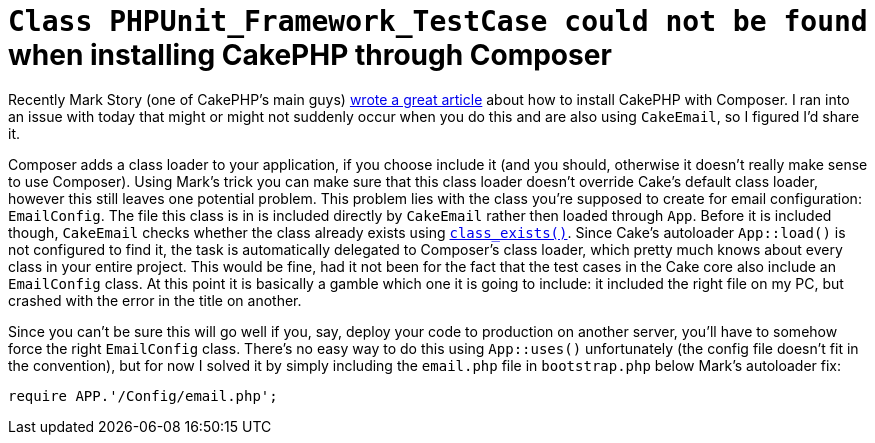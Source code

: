 # `Class PHPUnit_Framework_TestCase could not be found` when installing CakePHP through Composer
:published_at: 2013-06-04
:hp-tags: cakephp

Recently Mark Story (one of CakePHP's main guys)
link:http://mark-story.com/posts/view/installing-cakephp-with-composer[wrote a great article] about how to install CakePHP
with Composer. I ran into an issue with today that might or might not suddenly occur when you do this and are also using
`CakeEmail`, so I figured I'd share it.

Composer adds a class loader to your application, if you choose include it (and you should, otherwise it doesn't
really make sense to use Composer). Using Mark's trick you can make sure
that this class loader doesn't override Cake's default class loader, however this still leaves one potential problem.
This problem lies with the class you're supposed to create for email configuration: `EmailConfig`. The file this class
is in is included directly by `CakeEmail` rather then loaded through `App`. Before it is included though, `CakeEmail`
checks whether the class already exists using link:http://www.php.net/class_exists[`class_exists()`]. Since Cake's
autoloader `App::load()` is not configured to find it, the task is automatically delegated to Composer's class loader,
which pretty much knows about every class in your entire project. This would be fine, had it not been for the fact that
the test cases in the Cake core also include an `EmailConfig` class. At this point it is basically a gamble which one
it is going to include: it included the right file on my PC, but crashed with the error in the title on another.

Since you can't be sure this will go well if you, say, deploy your code to production on another server, you'll have
to somehow force the right `EmailConfig` class. There's no easy way to do this using `App::uses()` unfortunately (the
config file doesn't fit in the convention), but for now I solved it by simply including the `email.php` file in
`bootstrap.php` below Mark's autoloader fix:

[source,php]
require APP.'/Config/email.php';